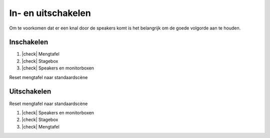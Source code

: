 .. |check| raw:: html

    <input type="checkbox">

In- en uitschakelen
====================
Om te voorkomen dat er een knal door de speakers komt is het belangrijk om de goede volgorde aan te houden.

Inschakelen
-----------------------
1. |check| Mengtafel
2. |check| Stagebox
3. |check| Speakers en monitorboxen

Reset mengtafel naar standaardscène

Uitschakelen
-----------------------
Reset mengtafel naar standaardscène

1. |check| Speakers en monitorboxen
2. |check| Stagebox
3. |check| Mengtafel